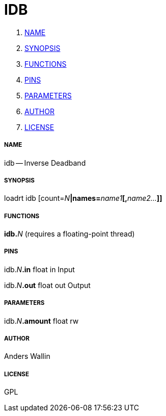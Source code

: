 IDB
===

. <<name,NAME>>
. <<synopsis,SYNOPSIS>>
. <<functions,FUNCTIONS>>
. <<pins,PINS>>
. <<parameters,PARAMETERS>>
. <<author,AUTHOR>>
. <<license,LICENSE>>




===== [[name]]NAME

idb -- Inverse Deadband


===== [[synopsis]]SYNOPSIS
loadrt idb [count=__N__**|names=**__name1__**[,**__name2...__**]]
**

===== [[functions]]FUNCTIONS

**idb.**__N__ (requires a floating-point thread)



===== [[pins]]PINS

idb.__N__**.in** float in 
Input

idb.__N__**.out** float out 
Output


===== [[parameters]]PARAMETERS

idb.__N__**.amount** float rw 


===== [[author]]AUTHOR

Anders Wallin


===== [[license]]LICENSE

GPL
